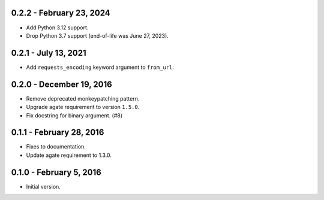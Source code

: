 0.2.2 - February 23, 2024
-------------------------

* Add Python 3.12 support.
* Drop Python 3.7 support (end-of-life was June 27, 2023).

0.2.1 - July 13, 2021
---------------------

* Add ``requests_encoding`` keyword argument to ``from_url``.

0.2.0 - December 19, 2016
-------------------------

* Remove deprecated monkeypatching pattern.
* Upgrade agate requirement to version ``1.5.0``.
* Fix docstring for binary argument. (#8)

0.1.1 - February 28, 2016
-------------------------

* Fixes to documentation.
* Update agate requirement to 1.3.0.

0.1.0 - February 5, 2016
------------------------

* Initial version.
